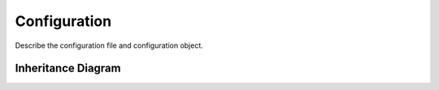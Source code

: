 .. _api_configuration:

*************
Configuration
*************

Describe the configuration file and configuration object.

Inheritance Diagram
===================

.. inheritance-diagram:: config_reader
